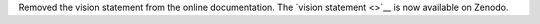 Removed the vision statement from the online documentation.  The
`vision statement <>`__ is now available on Zenodo.
